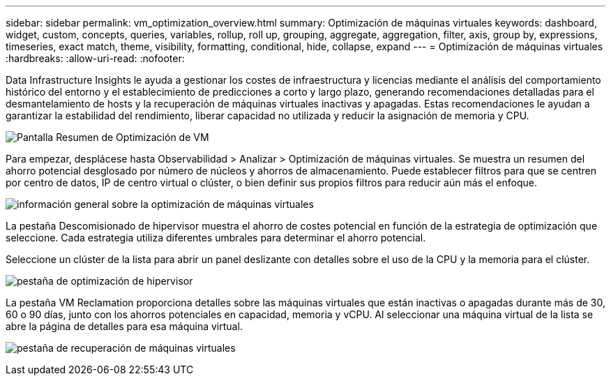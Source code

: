 ---
sidebar: sidebar 
permalink: vm_optimization_overview.html 
summary: Optimización de máquinas virtuales 
keywords: dashboard, widget, custom, concepts, queries, variables, rollup, roll up, grouping, aggregate, aggregation, filter, axis, group by, expressions, timeseries, exact match, theme, visibility, formatting, conditional, hide, collapse, expand 
---
= Optimización de máquinas virtuales
:hardbreaks:
:allow-uri-read: 
:nofooter: 


[role="lead"]
Data Infrastructure Insights le ayuda a gestionar los costes de infraestructura y licencias mediante el análisis del comportamiento histórico del entorno y el establecimiento de predicciones a corto y largo plazo, generando recomendaciones detalladas para el desmantelamiento de hosts y la recuperación de máquinas virtuales inactivas y apagadas. Estas recomendaciones le ayudan a garantizar la estabilidad del rendimiento, liberar capacidad no utilizada y reducir la asignación de memoria y CPU.

image:vm_optimization_summary.png["Pantalla Resumen de Optimización de VM"]

Para empezar, desplácese hasta Observabilidad > Analizar > Optimización de máquinas virtuales. Se muestra un resumen del ahorro potencial desglosado por número de núcleos y ahorros de almacenamiento. Puede establecer filtros para que se centren por centro de datos, IP de centro virtual o clúster, o bien definir sus propios filtros para reducir aún más el enfoque.

image:vm_optimization_overview.png["información general sobre la optimización de máquinas virtuales"]

La pestaña Descomisionado de hipervisor muestra el ahorro de costes potencial en función de la estrategia de optimización que seleccione. Cada estrategia utiliza diferentes umbrales para determinar el ahorro potencial.

Seleccione un clúster de la lista para abrir un panel deslizante con detalles sobre el uso de la CPU y la memoria para el clúster.

image:vm_optimization_hypervisor_decommissioning_tab.png["pestaña de optimización de hipervisor"]

La pestaña VM Reclamation proporciona detalles sobre las máquinas virtuales que están inactivas o apagadas durante más de 30, 60 o 90 días, junto con los ahorros potenciales en capacidad, memoria y vCPU. Al seleccionar una máquina virtual de la lista se abre la página de detalles para esa máquina virtual.

image:vm_optimization_reclamation_tab.png["pestaña de recuperación de máquinas virtuales"]
